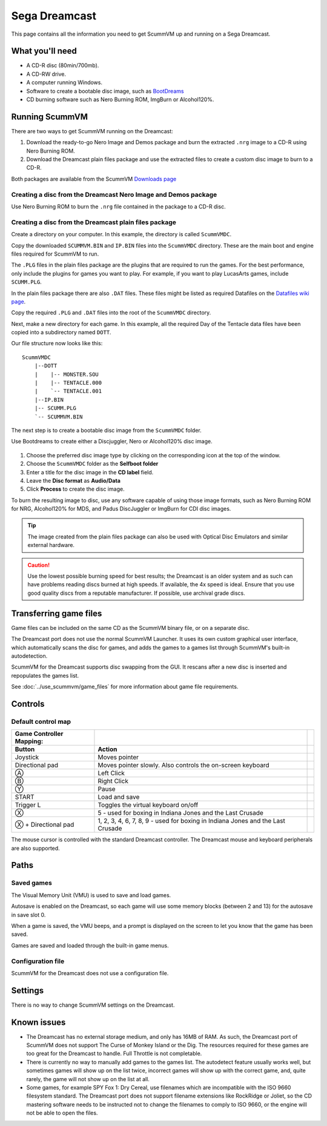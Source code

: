 =============================
Sega Dreamcast
=============================

This page contains all the information you need to get ScummVM up and running on a Sega Dreamcast.

What you'll need
=================

- A CD-R disc (80min/700mb).
- A CD-RW drive.
- A computer running Windows.
- Software to create a bootable disc image, such as `BootDreams <https://dcemulation.org/index.php?title=BootDreams>`_
- CD burning software such as Nero Burning ROM, ImgBurn or Alcohol120%.

Running ScummVM
==================================
There are two ways to get ScummVM running on the Dreamcast:

1. Download the ready-to-go Nero Image and Demos package and burn the extracted ``.nrg`` image to a CD-R using Nero Burning ROM.
2. Download the Dreamcast plain files package and use the extracted files to create a custom disc image to burn to a CD-R.

Both packages are available from the ScummVM `Downloads page <https://www.scummvm.org/downloads/>`_

Creating a disc from the Dreamcast Nero Image and Demos package
********************************************************************
Use Nero Burning ROM to burn the ``.nrg`` file contained in the package to a CD-R disc.

Creating a disc from the Dreamcast plain files package
********************************************************
Create a directory on your computer. In this example, the directory is called ``ScummVMDC``.

Copy the downloaded ``SCUMMVM.BIN`` and ``IP.BIN`` files into the ``ScummVMDC`` directory. These are the main boot and engine files required for ScummVM to run.

The ``.PLG`` files in the plain files package are the plugins that are required to run the games. For the best performance, only include the plugins for games you want to play. For example, if you want to play LucasArts games, include ``SCUMM.PLG``.

In the plain files package there are also ``.DAT`` files. These files might be listed as required Datafiles on the `Datafiles wiki page <https://wiki.scummvm.org/index.php/Datafiles>`_.

Copy the required ``.PLG`` and ``.DAT`` files into the root of the ``ScummVMDC`` directory.

Next, make a new directory for each game. In this example, all the required Day of the Tentacle data files have been copied into a subdirectory named ``DOTT``.

Our file structure now looks like this:

::

    ScummVMDC
        |--DOTT
        |    |-- MONSTER.SOU
        |    |-- TENTACLE.000
        |    `-- TENTACLE.001
        |--IP.BIN
        |-- SCUMM.PLG
        `-- SCUMMVM.BIN

The next step is to create a bootable disc image from the ``ScummVMDC`` folder.

Use Bootdreams to create either a Discjuggler, Nero or Alcohol120% disc image.

.. figure:: ../images/dreamcast/bootdreams.png

1. Choose the preferred disc image type by clicking on the corresponding icon at the top of the window.
2. Choose the ``ScummVMDC`` folder as the **Selfboot folder**
3. Enter a title for the disc image in the **CD label** field.
4. Leave the **Disc format** as **Audio/Data**
5. Click **Process** to create the disc image.


To burn the resulting image to disc, use any software capable of using those image formats, such as Nero Burning ROM for NRG, Alcohol120% for MDS, and Padus DiscJuggler or ImgBurn for CDI disc images.

.. tip::

    The image created from the plain files package can also be used with Optical Disc Emulators and similar external hardware.


.. caution::

    Use the lowest possible burning speed for best results; the Dreamcast is an older system and as such can have problems reading discs burned at high speeds.  If available, the 4x speed is ideal. Ensure that you use good quality discs from a reputable manufacturer. If possible, use archival grade discs.

Transferring game files
========================

Game files can be included on the same CD as the ScummVM binary file, or on a separate disc.

The Dreamcast port does not use the normal ScummVM Launcher. It uses its own custom graphical user interface, which automatically scans the disc for games, and adds the games to a games list through ScummVM's built-in autodetection.

ScummVM for the Dreamcast supports disc swapping from the GUI. It rescans after a new disc is inserted and repopulates the games list.

See :doc:`../use_scummvm/game_files` for more information about game file requirements.

Controls
=================

Default control map
*********************

.. csv-table::
    :header-rows: 2
    :class: controls

    Game Controller Mapping:,,
    Button,Action
    Joystick,Moves pointer
    Directional pad,"Moves pointer slowly. Also controls the on-screen keyboard"
    Ⓐ,Left Click
    Ⓑ,Right Click
    Ⓨ,"Pause"
    START,"Load and save"
    Trigger L,Toggles the virtual keyboard on/off
    Ⓧ,"5 - used for boxing in Indiana Jones and the Last Crusade"
    Ⓧ + Directional pad,"1, 2, 3, 4, 6, 7, 8, 9 - used for boxing in Indiana Jones and the Last Crusade"

The mouse cursor is controlled with the standard Dreamcast controller. The Dreamcast mouse and keyboard peripherals are also supported.

Paths
=======

Saved games
*****************

The Visual Memory Unit (VMU) is used to save and load games.

Autosave is enabled on the Dreamcast, so each game will use some memory blocks (between 2 and 13) for the autosave in save slot 0.

When a game is saved, the VMU beeps, and a prompt is displayed on the screen to let you know that the game has been saved.

Games are saved and loaded through the built-in game menus.

Configuration file
*********************

ScummVM for the Dreamcast does not use a configuration file.

Settings
==========

There is no way to change ScummVM settings on the Dreamcast.

Known issues
==============

- The Dreamcast has no external storage medium, and only has 16MB of RAM. As such, the Dreamcast port of ScummVM does not support The Curse of Monkey Island or the Dig. The resources required for these games are too great for the Dreamcast to handle. Full Throttle is not completable.


- There is currently no way to manually add games to the games list. The autodetect feature usually works well, but sometimes games will show up on the list twice, incorrect games will show up with the correct game, and, quite rarely, the game will not show up on the list at all.


- Some games, for example SPY Fox 1: Dry Cereal, use filenames which are incompatible with the ISO 9660 filesystem standard. The Dreamcast port does not support filename extensions like RockRidge or Joliet, so the CD mastering software needs to be instructed not to change the filenames to comply to ISO 9660, or the engine will not be able to open the files.

